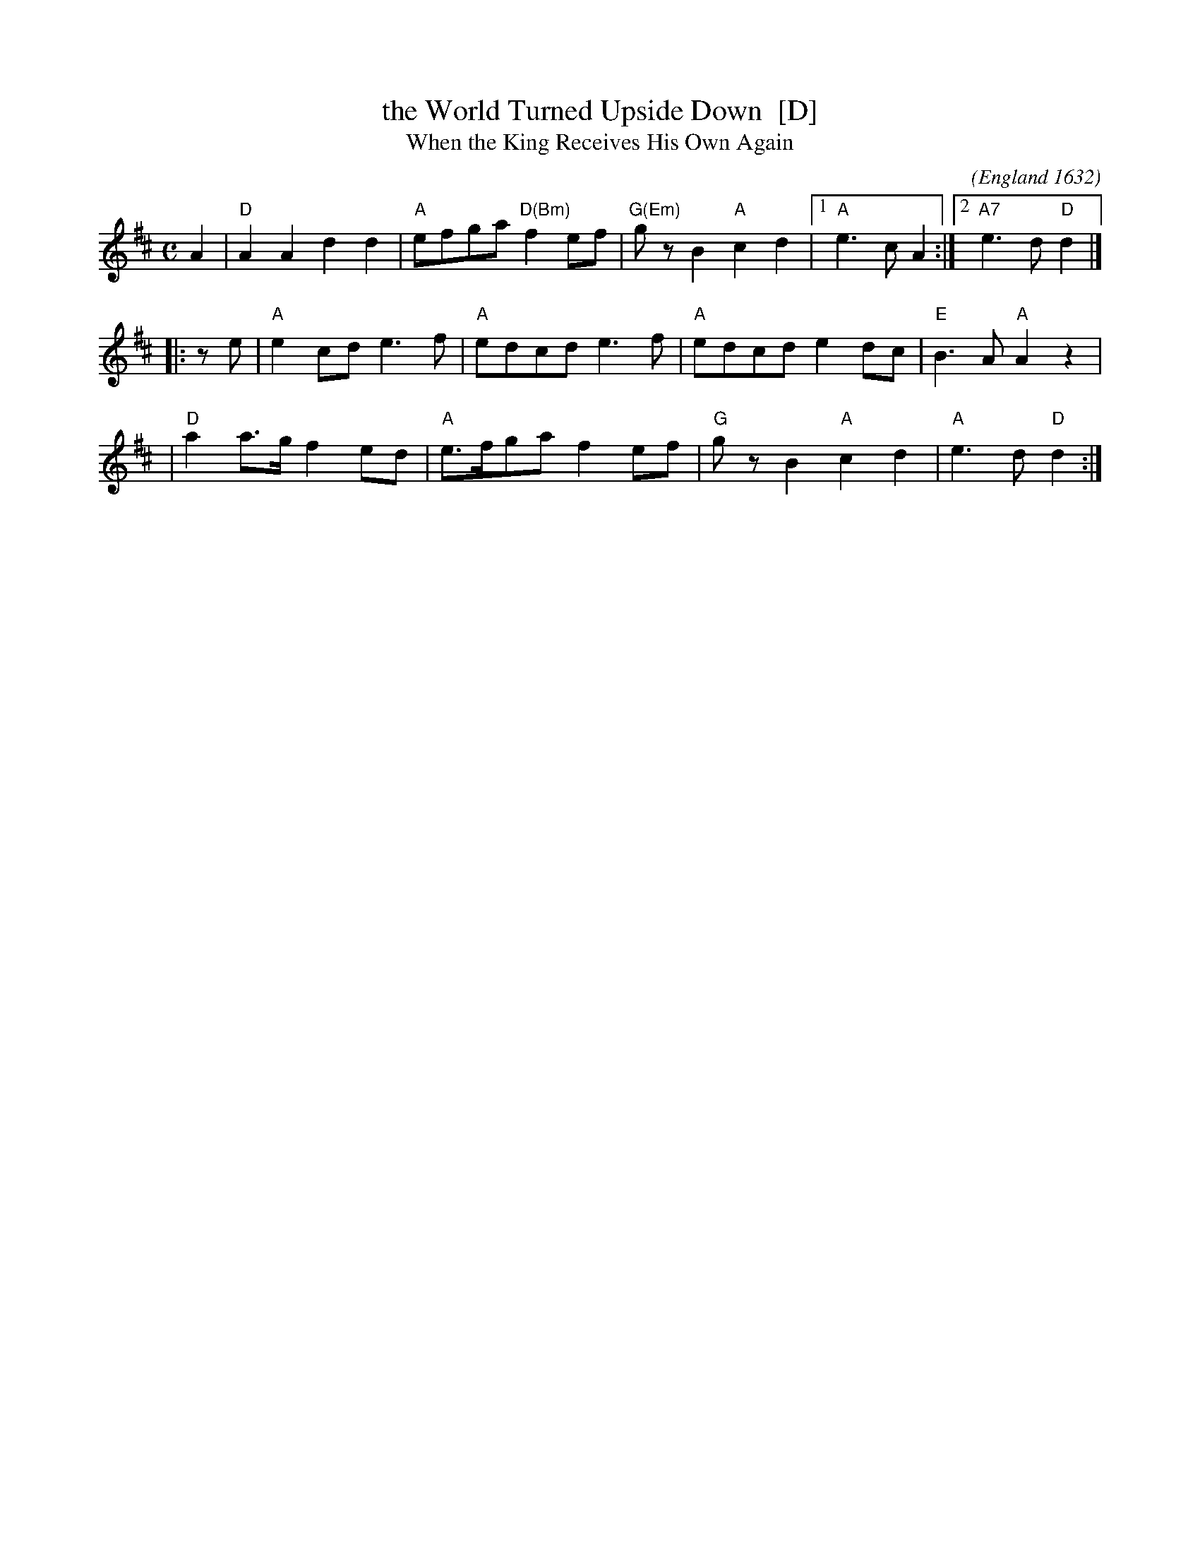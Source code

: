 X: 1
T: the World Turned Upside Down  [D]
T: When the King Receives His Own Again
O: England 1632
C:
M: C
L: 1/8
F: http://www.kitchenmusician.net/giftunes/kingrec.gif
Z: 2006 John Chambers <jc:trillian.mit.edu>
K:D
   A2 \
| "D"A2A2  d2d2 | "A"efga "D(Bm)"f2ef | "G(Em)"gzB2 "A"c2d2 |1 "A"e3c A2 :|2 "A7"e3d "D"d2  |]
|: ze \
| "A"e2cd  e3f  | "A"edcd    e3f  | "A"edcd    e2dc | "E"B3A "A"A2z2 |
| "D"a2a>g f2ed | "A"e>fga   f2ef | "G"gzB2 "A"c2d2 | "A"e3d "D"d2  :|
